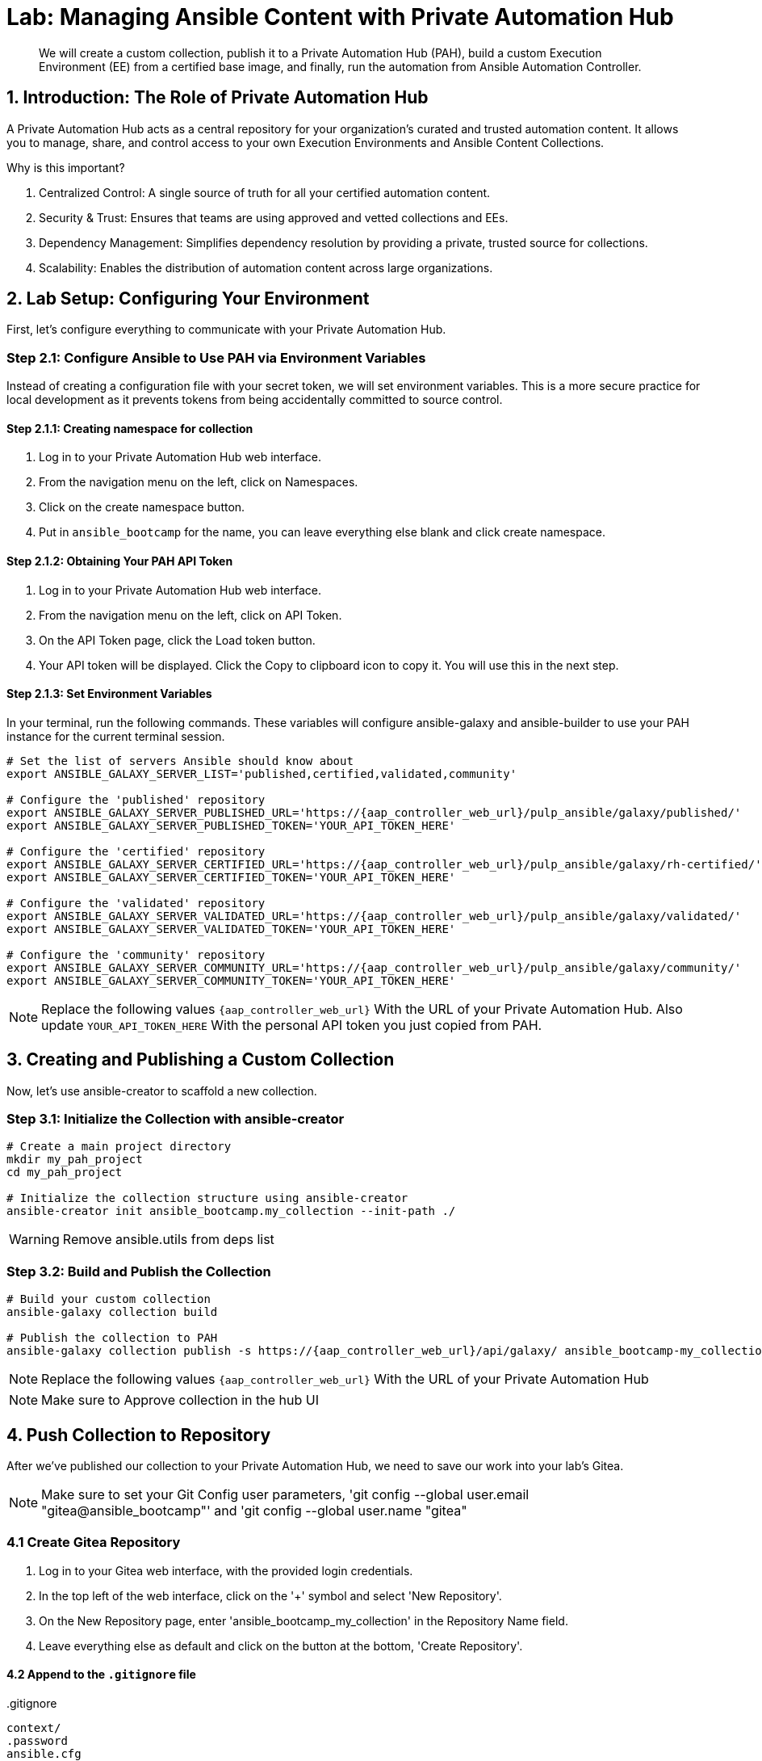 = Lab: Managing Ansible Content with Private Automation Hub

[abstract]
We will create a custom collection, publish it to a Private Automation Hub (PAH), build a custom Execution Environment (EE) from a certified base image, and finally, run the automation from Ansible Automation Controller.

== 1. Introduction: The Role of Private Automation Hub

A Private Automation Hub acts as a central repository for your organization's curated and trusted automation content. It allows you to manage, share, and control access to your own Execution Environments and Ansible Content Collections.

.Why is this important?

. Centralized Control: A single source of truth for all your certified automation content.
. Security & Trust: Ensures that teams are using approved and vetted collections and EEs.
. Dependency Management: Simplifies dependency resolution by providing a private, trusted source for collections.
. Scalability: Enables the distribution of automation content across large organizations.

== 2. Lab Setup: Configuring Your Environment

First, let's configure everything to communicate with your Private Automation Hub.

=== Step 2.1: Configure Ansible to Use PAH via Environment Variables

Instead of creating a configuration file with your secret token, we will set environment variables. This is a more secure practice for local development as it prevents tokens from being accidentally committed to source control.

==== Step 2.1.1: Creating namespace for collection
. Log in to your Private Automation Hub web interface.
. From the navigation menu on the left, click on Namespaces.
. Click on the create namespace button.
. Put in `ansible_bootcamp` for the name, you can leave everything else blank and click create namespace.

==== Step 2.1.2: Obtaining Your PAH API Token
. Log in to your Private Automation Hub web interface.
. From the navigation menu on the left, click on API Token.
. On the API Token page, click the Load token button.
. Your API token will be displayed. Click the Copy to clipboard icon to copy it. You will use this in the next step.

==== Step 2.1.3: Set Environment Variables
In your terminal, run the following commands. These variables will configure ansible-galaxy and ansible-builder to use your PAH instance for the current terminal session.

[source,bash,role=execute,subs="verbatim,attributes"]
----
# Set the list of servers Ansible should know about
export ANSIBLE_GALAXY_SERVER_LIST='published,certified,validated,community'

# Configure the 'published' repository
export ANSIBLE_GALAXY_SERVER_PUBLISHED_URL='https://{aap_controller_web_url}/pulp_ansible/galaxy/published/'
export ANSIBLE_GALAXY_SERVER_PUBLISHED_TOKEN='YOUR_API_TOKEN_HERE'

# Configure the 'certified' repository
export ANSIBLE_GALAXY_SERVER_CERTIFIED_URL='https://{aap_controller_web_url}/pulp_ansible/galaxy/rh-certified/'
export ANSIBLE_GALAXY_SERVER_CERTIFIED_TOKEN='YOUR_API_TOKEN_HERE'

# Configure the 'validated' repository
export ANSIBLE_GALAXY_SERVER_VALIDATED_URL='https://{aap_controller_web_url}/pulp_ansible/galaxy/validated/'
export ANSIBLE_GALAXY_SERVER_VALIDATED_TOKEN='YOUR_API_TOKEN_HERE'

# Configure the 'community' repository
export ANSIBLE_GALAXY_SERVER_COMMUNITY_URL='https://{aap_controller_web_url}/pulp_ansible/galaxy/community/'
export ANSIBLE_GALAXY_SERVER_COMMUNITY_TOKEN='YOUR_API_TOKEN_HERE'
----

NOTE: Replace the following values `{aap_controller_web_url}` With the URL of your Private Automation Hub. Also update `YOUR_API_TOKEN_HERE` With the personal API token you just copied from PAH.

== 3. Creating and Publishing a Custom Collection

Now, let's use ansible-creator to scaffold a new collection.

=== Step 3.1: Initialize the Collection with ansible-creator

[source,bash,role=execute,subs="verbatim,attributes"]
----
# Create a main project directory
mkdir my_pah_project
cd my_pah_project

# Initialize the collection structure using ansible-creator
ansible-creator init ansible_bootcamp.my_collection --init-path ./
----

WARNING: Remove ansible.utils from deps list

=== Step 3.2: Build and Publish the Collection

[source,bash,role=execute,subs="verbatim,attributes"]
----
# Build your custom collection
ansible-galaxy collection build

# Publish the collection to PAH
ansible-galaxy collection publish -s https://{aap_controller_web_url}/api/galaxy/ ansible_bootcamp-my_collection-1.0.0.tar.gz --token <token>
----

NOTE: Replace the following values `{aap_controller_web_url}` With the URL of your Private Automation Hub

NOTE: Make sure to Approve collection in the hub UI

== 4. Push Collection to Repository

After we've published our collection to your Private Automation Hub, we need to save our work into your lab's Gitea.

NOTE: Make sure to set your Git Config user parameters, 'git config --global user.email "gitea@ansible_bootcamp"' and 'git config --global user.name "gitea"

=== 4.1 Create Gitea Repository

. Log in to your Gitea web interface, with the provided login credentials.
. In the top left of the web interface, click on the '+' symbol and select 'New Repository'.
. On the New Repository page, enter 'ansible_bootcamp_my_collection' in the Repository Name field.
. Leave everything else as default and click on the button at the bottom, 'Create Repository'.

==== 4.2 Append to the `.gitignore` file

[source,bash,role=execute,subs="verbatim,attributes",title=".gitignore"]
----
context/
.password
ansible.cfg
.vscode/
*.tar.gz
*.json

----

=== 4.3 Push collection to new repository

After an empty repository is created on your Gitea, we need to push the collection to the repository.

. In section 'Clone this repository', click the Copy URL button on the far right to copy Gitea repository URL, that will be pasted below in line that starts with 'git remote add origin ...'.
. Now, follow these steps in the root directory of 'my_pah_project' collection.

NOTE: The Copy URL button on the far right of the 'Clone this repository' section will be used to copy Gitea repository URL in this set of instructions

[source,bash,role=execute,subs="verbatim,attributes"]
----
git config --global user.email "gitea@opentlc.com"
git config --global user.name <YOUR NAME>
git init
git checkout -b main
git add --all
git commit -m "Uploading collection on initial commit"
git remote add origin <PASTE GIT URL FROM GITEA HERE>
git push -u origin main
----

Verify the collection is now pushed to the Gitea repository, as it will be referenced later in the Ansible Bootcamp Lab: xref:07-ansible-cicd.adoc[Creating a CI/CD Pipeline]. 

== 5. Syncing a Base EE from the Red Hat Registry

Before building our own EE, we'll configure PAH to pull in a certified base image from Red Hat.

. In your Private Automation Hub UI, navigate to Execution Environments -> Remote Registries.
. Click Add remote registry and configure it for registry.redhat.io with your credentials.
. Once saved, edit the registry and add ansible-execution-env/ee-minimal-rhel9 to the include tags list.
. Save and Sync the registry.
. After the sync is complete, the ee-minimal-rhel9 image will be available in your Private Automation Hub.

== 6. Building a Custom Execution Environment

Now, we'll define and build an EE that uses our synced minimal image and our custom collection.

=== Step 6.1: Define the Execution Environment

Create a file named execution-environment.yml.

[source,yaml,title="execution-environment.yml",role=execute,subs="verbatim,attributes"]
----
---
version: 3

images:
  base_image:
    name: {aap_controller_web_url}/ansible-automation-platform-25/ee-minimal-rhel9:latest

dependencies:
  ansible_core:
    package_pip: ansible-core==2.16.14
  galaxy:
    collections:
      - name: ansible_bootcamp.my_collection
        version: 1.0.0
options:
  package_manager_path: /usr/bin/microdnf

additional_build_steps:
  prepend_galaxy:
    - ARG TOKEN
    - ENV ANSIBLE_GALAXY_SERVER_LIST='published,certified,validated,community'
    - ENV ANSIBLE_GALAXY_SERVER_CERTIFIED_URL='https://{aap_controller_web_url}/pulp_ansible/galaxy/rh-certified/'
    - ENV ANSIBLE_GALAXY_SERVER_CERTIFIED_TOKEN=$TOKEN
    - ENV ANSIBLE_GALAXY_SERVER_VALIDATED_URL='https://{aap_controller_web_url}/pulp_ansible/galaxy/validated/'
    - ENV ANSIBLE_GALAXY_SERVER_VALIDATED_TOKEN=$TOKEN
    - ENV ANSIBLE_GALAXY_SERVER_COMMUNITY_URL='https://{aap_controller_web_url}/pulp_ansible/galaxy/community/'
    - ENV ANSIBLE_GALAXY_SERVER_COMMUNITY_TOKEN=$TOKEN
    - ENV ANSIBLE_GALAXY_SERVER_PUBLISHED_URL='https://{aap_controller_web_url}/pulp_ansible/galaxy/published/'
    - ENV ANSIBLE_GALAXY_SERVER_PUBLISHED_TOKEN=$TOKEN
----

NOTE: Replace the following values `{aap_controller_web_url}` With the URL of your Private Automation Hub.

=== Step 6.2: Build and Publish the Execution Environment

[source,bash,role=execute,subs="verbatim,attributes"]
----
# Log in to your PAH container registry
podman login {aap_controller_web_url}

# Build the EE. It will pull the base from PAH, then add our content.
ansible-builder build --tag my-pah-ee:1.0 --build-arg TOKEN=YOUR_API_TOKEN_HERE

# Tag and push the image to your PAH registry
podman tag localhost/my-pah-ee:1.0 {aap_controller_web_url}/my-pah-ee:1.0
podman push {aap_controller_web_url}/my-pah-ee:1.0
----

NOTE: Replace the following values `{aap_controller_web_url}` With the URL of your Private Automation Hub. Also update `YOUR_API_TOKEN_HERE` With the personal API token you just copied from PAH.

== 7. Adding a Custom Filter Plugin

Now that we have a working EE, let's iterate by adding a custom filter plugin to our collection.

=== Step 7.1: Create the Custom Filter Plugin

Create the file with the following content:

[source,python,title="plugins/filter/cowsay_filter.py",role=execute,subs="verbatim,attributes"]
----
from __future__ import (absolute_import, division, print_function)
__metaclass__ = type

DOCUMENTATION = '''
    name: cowsay
    short_description: A filter to wrap text in a cowsay bubble.
    description:
        - This filter takes a string and returns it formatted by the cowsay library.
    requirements:
      - The `cowsay` python library must be installed.
'''

try:
    import cowsay
except ImportError:
    cowsay = None

def cowsay_filter(text):
    if not cowsay:
        raise AnsibleFilterError("The 'cowsay' Python library is not installed. Cannot use filter.")
    return cowsay.cow(text)

class FilterModule(object):
    def filters(self):
        return {
            'cowsay': cowsay_filter
        }
----

=== Step 7.2: Update the EE Definition for the Plugin Dependency

Our new plugin requires the cowsay Python library, and we need to ensure our EE is pulling the new version of our collection. Modify execution-environment.yml to include both changes.

[source,yaml,title="execution-environment.yml",role=execute,subs="verbatim,attributes"]
----
---
version: 3

images:
  base_image:
    name: {aap_controller_web_url}/ansible-automation-platform-25/ee-minimal-rhel9:latest

dependencies:
  ansible_core:
    package_pip: ansible-core==2.16.14
  galaxy:
    collections:
      - name: ansible_bootcamp.my_collection
        version: 1.0.1
  python:
    - cowsay
options:
  package_manager_path: /usr/bin/microdnf

additional_build_steps:
  prepend_galaxy:
    - ARG TOKEN
    - ENV ANSIBLE_GALAXY_SERVER_LIST='published,certified,validated,community'
    - ENV ANSIBLE_GALAXY_SERVER_CERTIFIED_URL='https://{aap_controller_web_url}/pulp_ansible/galaxy/rh-certified/'
    - ENV ANSIBLE_GALAXY_SERVER_CERTIFIED_TOKEN=$TOKEN
    - ENV ANSIBLE_GALAXY_SERVER_VALIDATED_URL='https://{aap_controller_web_url}/pulp_ansible/galaxy/validated/'
    - ENV ANSIBLE_GALAXY_SERVER_VALIDATED_TOKEN=$TOKEN
    - ENV ANSIBLE_GALAXY_SERVER_COMMUNITY_URL='https://{aap_controller_web_url}/pulp_ansible/galaxy/community/'
    - ENV ANSIBLE_GALAXY_SERVER_COMMUNITY_TOKEN=$TOKEN
    - ENV ANSIBLE_GALAXY_SERVER_PUBLISHED_URL='https://{aap_controller_web_url}/pulp_ansible/galaxy/published/'
    - ENV ANSIBLE_GALAXY_SERVER_PUBLISHED_TOKEN=$TOKEN
----

NOTE: Replace the following values `{aap_controller_web_url}` With the URL of your Private Automation Hub.

=== Step 7.3: Increment Version and Republish

Now, we publish a new version of the collection and a new version of the EE that includes the updated collection and dependency.

First, edit `galaxy.yml` and change the version from `1.0.0` to `1.0.1`.

Then, run the following commands:

[source,bash,role=execute,subs="verbatim,attributes"]
----
# Rebuild and republish the collection
ansible-galaxy collection build
ansible-galaxy collection publish -s https://{aap_controller_web_url}/api/galaxy/ ansible_bootcamp-my_collection-1.0.1.tar.gz --token YOUR_API_TOKEN_HERE
----

NOTE: Replace the following values `{aap_controller_web_url}` With the URL of your Private Automation Hub. Also update `YOUR_API_TOKEN_HERE` With the personal API token you just copied from PAH.

NOTE: Make sure to Approve collection in the hub UI

[source,bash,role=execute,subs="verbatim,attributes"]
----
# Rebuild and republish the EE with a new version tag
ansible-builder build --tag my-pah-ee:1.1 --build-arg TOKEN=YOUR_API_TOKEN_HERE
podman tag localhost/my-pah-ee:1.1 {aap_controller_web_url}/my-pah-ee:1.1
podman push {aap_controller_web_url}/my-pah-ee:1.1
----

NOTE: Replace the following values `{aap_controller_web_url}` With the URL of your Private Automation Hub.

== 8. Preparing the Project for Automation Controller

Now we'll update our playbook to use the new filter.

=== Step 8.1: Create a Playbook

Create a playbook named `playbooks/test_pah_ee.yml`. This playbook uses the debug module to print a message that has been formatted by our custom cowsay filter.

[source,yaml,title="playbooks/test_pah_ee.yml",role=execute,subs="verbatim,attributes"]
----
---
- name: Test custom filter from Private Automation Hub
  hosts: localhost
  connection: local
  gather_facts: false

  tasks:
    - name: Print a message using the cowsay filter
      ansible.builtin.debug:
        msg: "{{ 'Hello from my custom filter!' | ansible_bootcamp.my_collection.cowsay }}"
...
----

=== Step 8.2: Push Project Files to Git

Push the `test_pah_ee.yml` playbook to your Git repository

== 9. Integrating with Automation Controller

Now, let's configure Controller to use our custom content.

=== Step 9.1: Create a Credential for Hub Container Registry
. Navigate to Resources -> Credentials and click Add.
. Name it Hub, select the type Container Registry, and fill out your "Authentication URL", "username", "password".

=== Step 9.2: Add the Execution Environment to Controller
. In the Controller UI, navigate to Infrastructure -> Execution Environments.
. Click Add, name it My Custom PAH EE, and use the image path `{aap_controller_web_url}/my-pah-ee:1.1`.
. Select your Hub credential as the registry credential and Save.

=== Step 9.3: Create a Project
. Navigate to Resources -> Projects and click Add.
. Name it Custom Content Test Project and point it to your Git repository URL.
. Under Ansible Galaxy Credentials, select the PAH Galaxy Credential you just created.
. Click Save and Sync the project.

=== Step 9.4: Create a Job Template
. Navigate to Resources -> Templates and click Add -> Add job template.
. Name it Test Custom Cowsay Filter.
. Select an Inventory, the Custom Content Test Project, and the playbooks/test_pah_ee.yml playbook.
. For the Execution Environment, select My Custom PAH EE.
. Click Save.

=== Step 9.5: Launch the Job Template and Verify
. From the Job Templates view, click the rocket icon 🚀 to Launch your template.
. In the job output view, look for the output of the "Print a message" task. You should see your message printed inside a cowsay bubble within the JSON output of the debug task.

==== Step 9.6: Sync collections
. Log in to your Private Automation Hub web interface.
. From the navigation menu on the left, click on Remotes.
. Click on create remote and call it `validated` with url being `https://console.redhat.com/api/automation-hub/content/validated/` SSO url `https://sso.redhat.com/auth/realms/redhat-external/protocol/openid-connect/token` and token.
. From the navigation menu on the left, click on Repositories.
. Edit validated and for the `Remote` field choose validated from the drop down and save.
. Click on the triple dots for rh-certified and validated and select `Sync repository` and click sync on the popup.

NOTE: Syncing the certified collections will take some time, it is needed for another section so continue on and do not wait for it to finish.

== 10. Conclusion

Congratulations! You have successfully completed this workflow for managing custom Ansible content:

. Configured your local environment to connect to a Private Automation Hub.
. Built and published a custom collection.
. Synced a certified base EE from Red Hat into your PAH.
. Iterated on your content by adding a filter plugin and its dependencies.
. Built and published a custom Execution Environment on top of the certified base image.
. Configured Automation Controller to use all of your custom content.
. Verified the entire process by launching a Job Template.
. This process is fundamental to creating a secure, scalable, and manageable automation practice in an enterprise environment.
